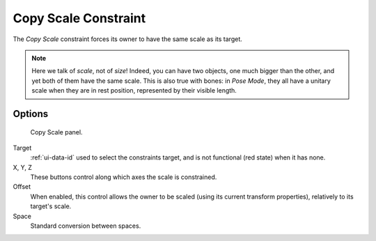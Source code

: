 .. _bpy.types.CopyScaleConstraint:

*********************
Copy Scale Constraint
*********************

The *Copy Scale* constraint forces its owner to have the same scale as its target.

.. note::

   Here we talk of *scale*, not of *size*! Indeed, you can have two
   objects, one much bigger than the other, and yet both of them have the same
   scale. This is also true with bones: in *Pose Mode*, they all
   have a unitary scale when they are in rest position, represented by their
   visible length.


Options
=======

.. figure:: /images/rigging_constraints_transform_copy-scale_panel.png

   Copy Scale panel.

Target
   :ref:`ui-data-id` used to select the constraints target,
   and is not functional (red state) when it has none.

X, Y, Z
   These buttons control along which axes the scale is constrained.

Offset
   When enabled, this control allows the owner to be scaled (using its current transform properties),
   relatively to its target's scale.

Space
   Standard conversion between spaces.

.. vimeo:: 171077617
